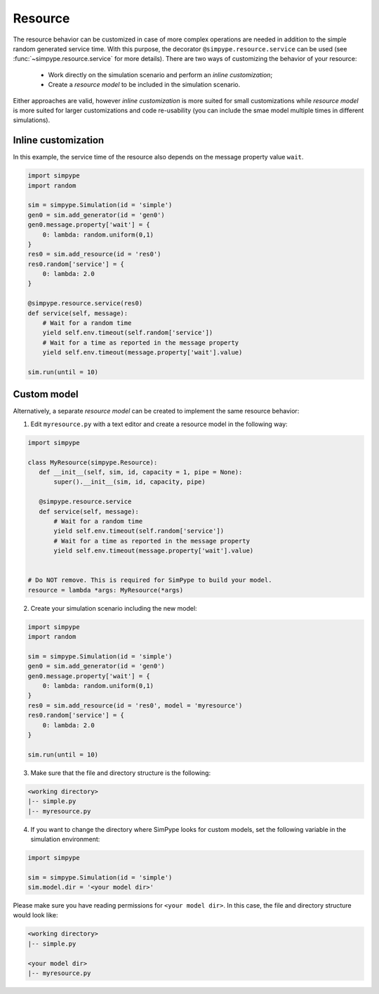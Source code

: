 .. _resource:

========
Resource
========

The resource behavior can be customized in case of more complex operations are needed
in addition to the simple random generated service time.
With this purpose, the decorator ``@simpype.resource.service`` can be used (see :func:`~simpype.resource.service` for more details).
There are two ways of customizing the behavior of your resource:

 * Work directly on the simulation scenario and perform an `inline customization`;
 * Create a `resource model` to be included in the simulation scenario.

Either approaches are valid, however `inline customization` is more suited for small customizations while `resource model` is
more suited for larger customizations and code re-usability (you can include the smae model multiple times in different simulations).

Inline customization
--------------------

In this example, the service time of the resource also depends on the message property value ``wait``.

.. code-block:: python

   import simpype
   import random

   sim = simpype.Simulation(id = 'simple')
   gen0 = sim.add_generator(id = 'gen0')
   gen0.message.property['wait'] = {
       0: lambda: random.uniform(0,1)
   }
   res0 = sim.add_resource(id = 'res0')
   res0.random['service'] = {
       0: lambda: 2.0
   }

   @simpype.resource.service(res0)
   def service(self, message):
       # Wait for a random time
       yield self.env.timeout(self.random['service'])
       # Wait for a time as reported in the message property
       yield self.env.timeout(message.property['wait'].value)

   sim.run(until = 10)

Custom model
------------

Alternatively, a separate `resource model` can be created to implement the same resource behavior:

1. Edit ``myresource.py`` with a text editor and create a resource model in the following way:

.. code-block:: python
    
    import simpype

    class MyResource(simpype.Resource):
       def __init__(self, sim, id, capacity = 1, pipe = None):
           super().__init__(sim, id, capacity, pipe)
                        
       @simpype.resource.service
       def service(self, message):
           # Wait for a random time
           yield self.env.timeout(self.random['service'])
           # Wait for a time as reported in the message property
           yield self.env.timeout(message.property['wait'].value)


    # Do NOT remove. This is required for SimPype to build your model.
    resource = lambda *args: MyResource(*args)

2. Create your simulation scenario including the new model:

.. code-block:: python

   import simpype
   import random

   sim = simpype.Simulation(id = 'simple')
   gen0 = sim.add_generator(id = 'gen0')
   gen0.message.property['wait'] = {
       0: lambda: random.uniform(0,1)
   }
   res0 = sim.add_resource(id = 'res0', model = 'myresource')
   res0.random['service'] = {
       0: lambda: 2.0
   }

   sim.run(until = 10)

3. Make sure that the file and directory structure is the following: 

.. code-block:: none

    <working directory>
    |-- simple.py 
    |-- myresource.py

4. If you want to change the directory where SimPype looks for custom models, set the following variable in the simulation environment:

.. code-block:: python

   import simpype

   sim = simpype.Simulation(id = 'simple')
   sim.model.dir = '<your model dir>'

Please make sure you have reading permissions for ``<your model dir>``. 
In this case, the file and directory structure would look like:

.. code-block:: none

    <working directory>
    |-- simple.py 
    
    <your model dir>
    |-- myresource.py
